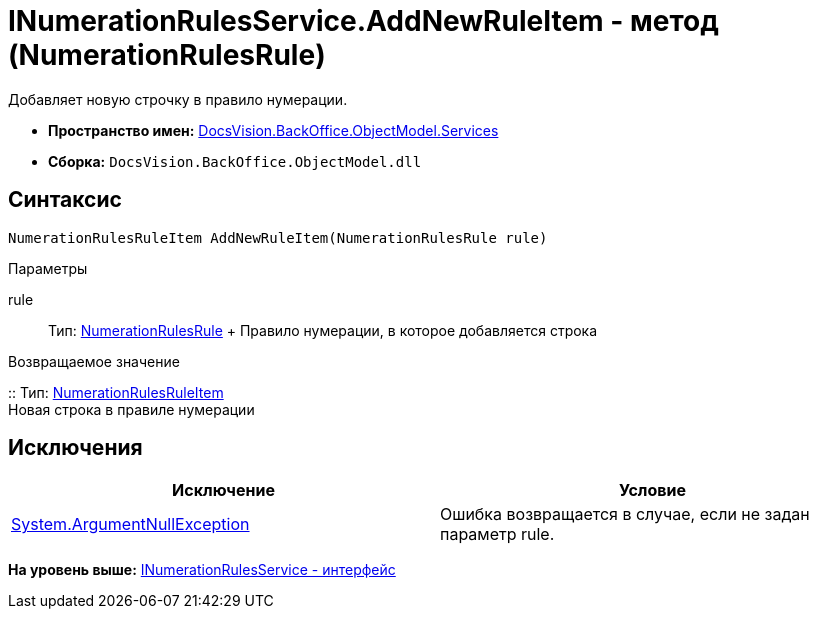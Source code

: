 = INumerationRulesService.AddNewRuleItem - метод (NumerationRulesRule)

Добавляет новую строчку в правило нумерации.

* [.keyword]*Пространство имен:* xref:Services_NS.adoc[DocsVision.BackOffice.ObjectModel.Services]
* [.keyword]*Сборка:* [.ph .filepath]`DocsVision.BackOffice.ObjectModel.dll`

== Синтаксис

[source,pre,codeblock,language-csharp]
----
NumerationRulesRuleItem AddNewRuleItem(NumerationRulesRule rule)
----

Параметры

rule::
  Тип: xref:../NumerationRulesRule_CL.adoc[NumerationRulesRule]
  +
  Правило нумерации, в которое добавляется строка

Возвращаемое значение

::
  Тип: xref:../NumerationRulesRuleItem_CL.adoc[NumerationRulesRuleItem]
  +
  Новая строка в правиле нумерации

== Исключения

[cols=",",options="header",]
|===
|Исключение |Условие
|http://msdn.microsoft.com/ru-ru/library/system.argumentnullexception.aspx[System.ArgumentNullException] |Ошибка возвращается в случае, если не задан параметр rule.
|===

*На уровень выше:* xref:../../../../../api/DocsVision/BackOffice/ObjectModel/Services/INumerationRulesService_IN.adoc[INumerationRulesService - интерфейс]
